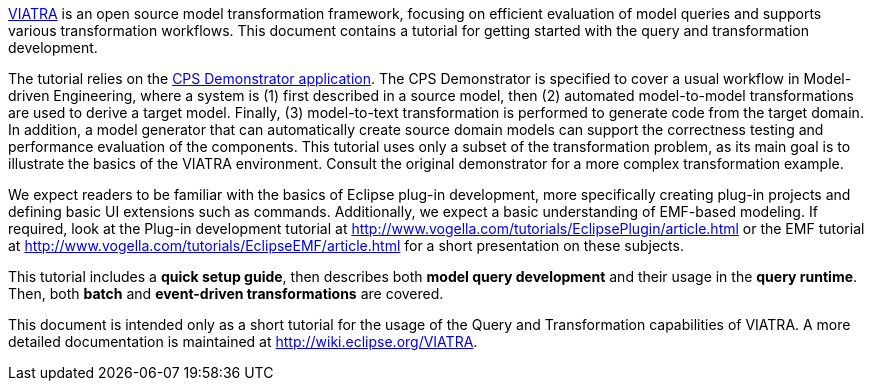 ifdef::env-github,env-browser[:outfilesuffix: .adoc]
ifndef::rootdir[:rootdir: ./]
:imagesdir: {rootdir}/images

link:http://www.eclipse.org/viatra/[VIATRA] is an open source model transformation framework, focusing on efficient evaluation of model queries and supports various transformation workflows. This document contains a tutorial for getting started with the query and transformation development.

The tutorial relies on the link:https://github.com/viatra/viatra-docs/blob/master/cps/Home.adoc[CPS Demonstrator application]. The CPS Demonstrator is specified to cover a usual workflow in Model-driven Engineering, where a system is (1) first described in a source model, then (2) automated model-to-model transformations are used to derive a target model. Finally, (3) model-to-text transformation is performed to generate code from the target domain. In addition, a model generator that can automatically create source domain models can support the correctness testing and performance evaluation of the components. This tutorial uses only a subset of the transformation problem, as its main goal is to illustrate the basics of the VIATRA environment. Consult the original demonstrator for a more complex transformation example.

We expect readers to be familiar with the basics of Eclipse plug-in development, more specifically creating plug-in projects and defining basic UI extensions such as commands. Additionally, we expect a basic understanding of EMF-based modeling. If required, look at the Plug-in development tutorial at link:http://www.vogella.com/tutorials/EclipsePlugin/article.html[] or the EMF tutorial at link:http://www.vogella.com/tutorials/EclipseEMF/article.html[] for a short presentation on these subjects.

This tutorial includes a *quick setup guide*, then describes both *model query development* and their usage in the *query runtime*. Then, both *batch* and *event-driven transformations* are covered.

This document is intended only as a short tutorial for the usage of the Query and Transformation capabilities of VIATRA. A more detailed documentation is maintained at link:http://wiki.eclipse.org/VIATRA[].